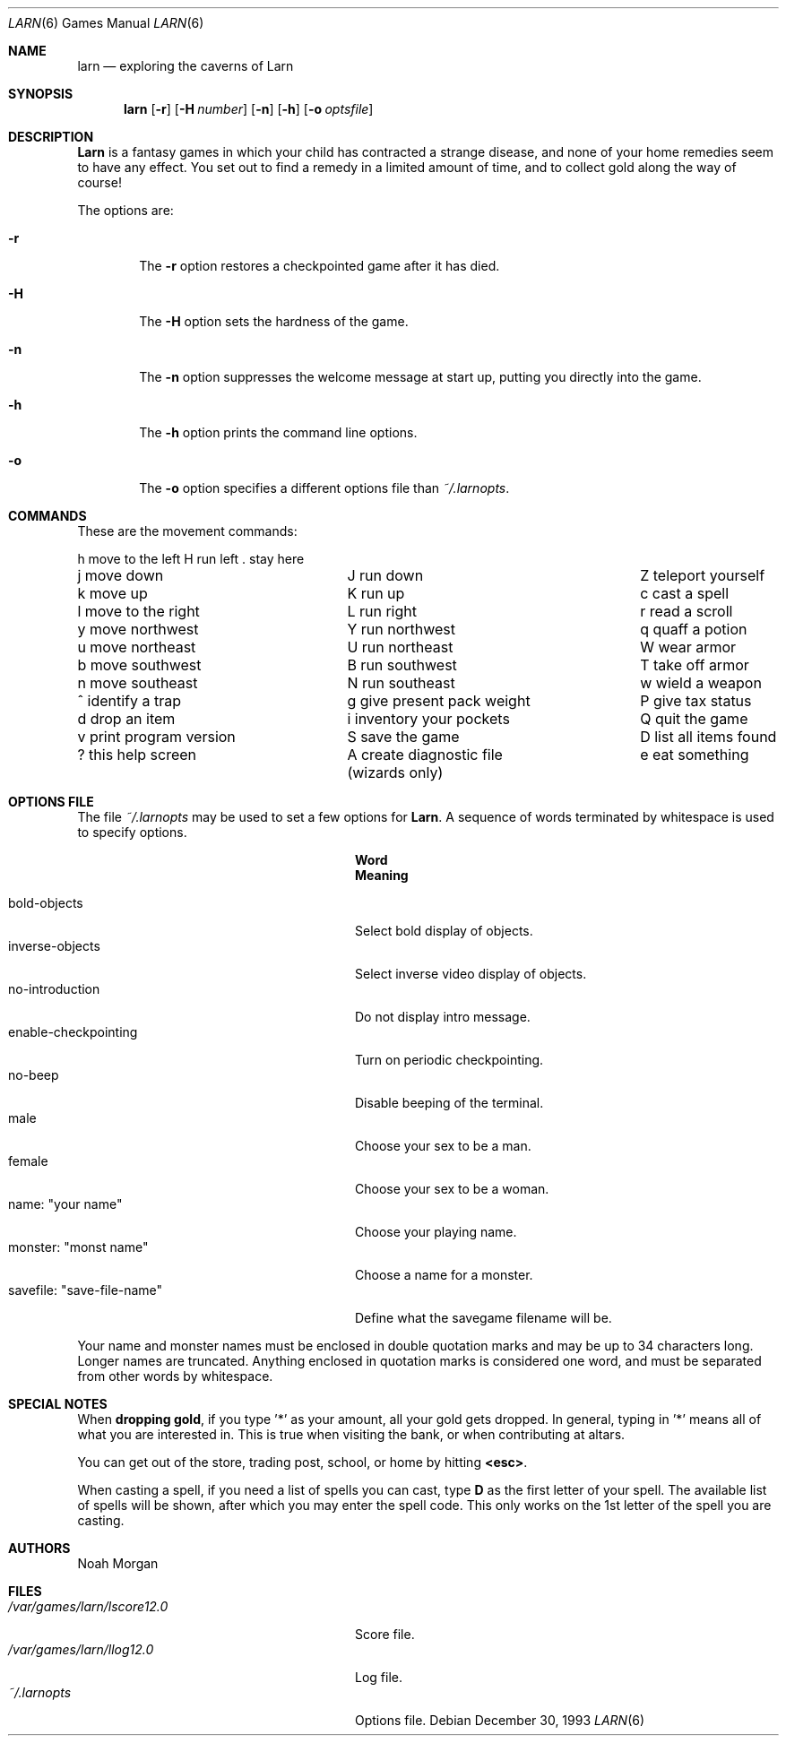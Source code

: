 .\" Copyright (c) 1990 The Regents of the University of California.
.\" All rights reserved.
.\"
.\" Redistribution and use in source and binary forms, with or without
.\" modification, are permitted provided that the following conditions
.\" are met:
.\" 1. Redistributions of source code must retain the above copyright
.\"    notice, this list of conditions and the following disclaimer.
.\" 2. Redistributions in binary form must reproduce the above copyright
.\"    notice, this list of conditions and the following disclaimer in the
.\"    documentation and/or other materials provided with the distribution.
.\" 3. All advertising materials mentioning features or use of this software
.\"    must display the following acknowledgement:
.\"	This product includes software developed by the University of
.\"	California, Berkeley and its contributors.
.\" 4. Neither the name of the University nor the names of its contributors
.\"    may be used to endorse or promote products derived from this software
.\"    without specific prior written permission.
.\"
.\" THIS SOFTWARE IS PROVIDED BY THE REGENTS AND CONTRIBUTORS ``AS IS'' AND
.\" ANY EXPRESS OR IMPLIED WARRANTIES, INCLUDING, BUT NOT LIMITED TO, THE
.\" IMPLIED WARRANTIES OF MERCHANTABILITY AND FITNESS FOR A PARTICULAR PURPOSE
.\" ARE DISCLAIMED.  IN NO EVENT SHALL THE REGENTS OR CONTRIBUTORS BE LIABLE
.\" FOR ANY DIRECT, INDIRECT, INCIDENTAL, SPECIAL, EXEMPLARY, OR CONSEQUENTIAL
.\" DAMAGES (INCLUDING, BUT NOT LIMITED TO, PROCUREMENT OF SUBSTITUTE GOODS
.\" OR SERVICES; LOSS OF USE, DATA, OR PROFITS; OR BUSINESS INTERRUPTION)
.\" HOWEVER CAUSED AND ON ANY THEORY OF LIABILITY, WHETHER IN CONTRACT, STRICT
.\" LIABILITY, OR TORT (INCLUDING NEGLIGENCE OR OTHERWISE) ARISING IN ANY WAY
.\" OUT OF THE USE OF THIS SOFTWARE, EVEN IF ADVISED OF THE POSSIBILITY OF
.\" SUCH DAMAGE.
.\"
.\"	@(#)larn.6	5.5 (Berkeley) 12/30/93
.\" $FreeBSD: src/games/larn/larn.6,v 1.6.2.3 2001/07/22 11:01:22 dd Exp $
.\"
.Dd December 30, 1993
.Dt LARN 6
.Os
.Sh NAME
.Nm larn
.Nd exploring the caverns of Larn
.Sh SYNOPSIS
.Nm
.Op Fl r
.Op Fl H Ar number
.Op Fl n
.Op Fl h
.Op Fl o Ar optsfile
.Sh DESCRIPTION
.Nm Larn
is a fantasy games in which your child has contracted
a strange disease, and none of your home remedies
seem to have any effect.  You set out to find a remedy in a limited
amount of time, and to collect gold along the way of course!
.Pp
The options are:
.Pp
.Bl -tag -width flag
.It Fl r
The
.Fl r
option restores a checkpointed game after it has died.
.It Fl H
The
.Fl H
option sets the hardness of the game.
.It Fl n
The
.Fl n
option suppresses the welcome message at start up, putting you directly
into the game.
.It Fl h
The
.Fl h
option prints the command line options.
.It Fl o
The
.Fl o
option specifies a different options file than
.Pa ~/.larnopts .
.El
.Sh COMMANDS
These are the movement commands:
.Bl -column "v print program version" "g give present pack weight"
h move to the left	H run left	. stay here
j move down	J run down	Z teleport yourself
k move up	K run up	c cast a spell
l move to the right	L run right	r read a scroll
y move northwest	Y run northwest	q quaff a potion
u move northeast	U run northeast	W wear armor
b move southwest	B run southwest	T take off armor
n move southeast	N run southeast	w wield a weapon
^ identify a trap	g give present pack weight	P give tax status
d drop an item	i inventory your pockets	Q quit the game
v print program version	S save the game	D list all items found
? this help screen	A create diagnostic file	e eat something
	(wizards only)
.El
.Sh OPTIONS FILE
The file
.Pa ~/.larnopts
may be used to set a few options for
.Nm Larn .
A sequence of words terminated by whitespace is used to specify options.
.Pp
.Bl -tag -width "savefile: xsave-file-namex" -compact
.It Sy "	Word
.Sy "	Meaning
.Pp
.It bold-objects
Select bold display of objects.
.It inverse-objects
Select inverse video display of objects.
.It no-introduction
Do not display intro message.
.It enable-checkpointing
Turn on periodic checkpointing.
.It no-beep
Disable beeping of the terminal.
.It male
Choose your sex to be a man.
.It female
Choose your sex to be a woman.
.It name: \*qyour name\*q
Choose your playing name.
.It monster: \*qmonst name\*q
Choose a name for a monster.
.It savefile: \*qsave-file-name\*q
Define what the savegame filename will be.
.El
.Pp
Your name and monster names must be enclosed in double quotation marks and may
be up to 34 characters long.  Longer names are truncated.
Anything enclosed in quotation marks is considered one word, and must be
separated from other words by whitespace.
.Sh SPECIAL NOTES
When
.Sy dropping gold ,
if you type '*' as your amount, all your gold gets dropped.
In general, typing in '*' means all of what you are interested in.
This is true when visiting the bank, or when contributing at altars.
.Pp
You can get out of the store, trading post, school, or home by hitting
.Sy <esc> .
.Pp
When casting a spell, if you need a list of spells you can cast, type \fBD\fP
as the first letter of your spell.  The available list of spells will be shown,
after which you may enter the spell code.  This only works on the 1st letter
of the spell you are casting.
.Sh AUTHORS
.An Noah Morgan
.Sh FILES
.Bl -tag -width "/var/games/larn/lscore12.0" -compact
.It Pa /var/games/larn/lscore12.0
Score file.
.It Pa /var/games/larn/llog12.0
Log file.
.It Pa ~/.larnopts
Options file.
.El
